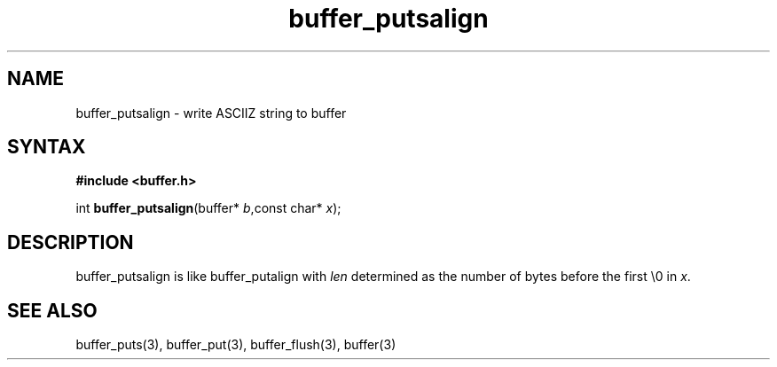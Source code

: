 .TH buffer_putsalign 3
.SH NAME
buffer_putsalign \- write ASCIIZ string to buffer
.SH SYNTAX
.B #include <buffer.h>

int \fBbuffer_putsalign\fP(buffer* \fIb\fR,const char* \fIx\fR);
.SH DESCRIPTION
buffer_putsalign is like buffer_putalign with \fIlen\fR determined as
the number of bytes before the first \\0 in \fIx\fR.
.SH "SEE ALSO"
buffer_puts(3), buffer_put(3), buffer_flush(3), buffer(3)
